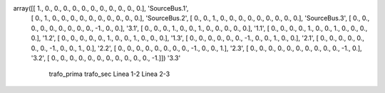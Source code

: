 


array([[ 1.,  0.,  0.,  0.,  0.,  0.,  0.,  0.,  0.,  0.,  0.,  0.],      'SourceBus.1',
       [ 0.,  1.,  0.,  0.,  0.,  0.,  0.,  0.,  0.,  0.,  0.,  0.],      'SourceBus.2',
       [ 0.,  0.,  1.,  0.,  0.,  0.,  0.,  0.,  0.,  0.,  0.,  0.],      'SourceBus.3',
       [ 0.,  0.,  0.,  0.,  0.,  0.,  0.,  0.,  0., -1.,  0.,  0.],      '3.1',
       [ 0.,  0.,  0.,  1.,  0.,  0.,  1.,  0.,  0.,  0.,  0.,  0.],      '1.1',
       [ 0.,  0.,  0.,  0.,  1.,  0.,  0.,  1.,  0.,  0.,  0.,  0.],      '1.2',
       [ 0.,  0.,  0.,  0.,  0.,  1.,  0.,  0.,  1.,  0.,  0.,  0.],      '1.3',
       [ 0.,  0.,  0.,  0.,  0.,  0., -1.,  0.,  0.,  1.,  0.,  0.],      '2.1',
       [ 0.,  0.,  0.,  0.,  0.,  0.,  0., -1.,  0.,  0.,  1.,  0.],      '2.2',
       [ 0.,  0.,  0.,  0.,  0.,  0.,  0.,  0., -1.,  0.,  0.,  1.],      '2.3',
       [ 0.,  0.,  0.,  0.,  0.,  0.,  0.,  0.,  0.,  0., -1.,  0.],      '3.2',
       [ 0.,  0.,  0.,  0.,  0.,  0.,  0.,  0.,  0.,  0.,  0., -1.]])     '3.3'
          trafo_prima   trafo_sec     Linea 1-2       Linea 2-3
